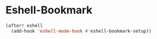 * Eshell-Bookmark
#+BEGIN_SRC emacs-lisp
(after! eshell
  (add-hook 'eshell-mode-hook #'eshell-bookmark-setup))
#+END_SRC
